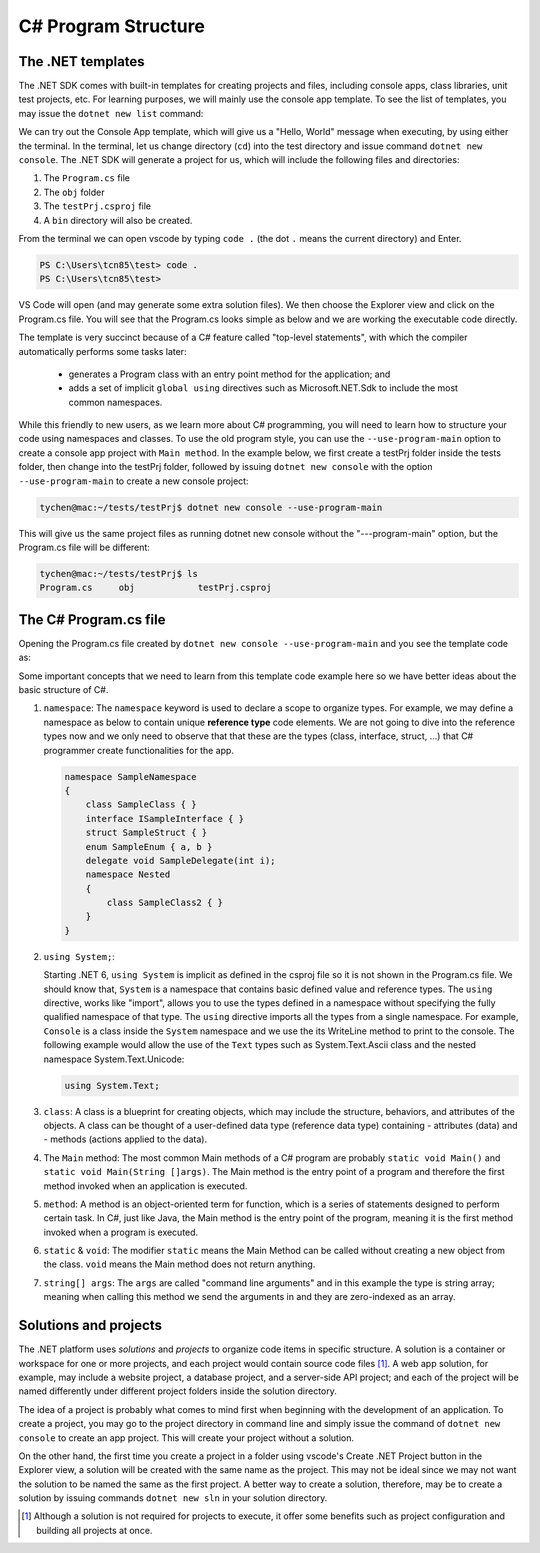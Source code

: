 
.. index::  program structure

.. _program-structure:

C# Program Structure
=====================

The .NET templates
----------------------

The .NET SDK comes with built-in templates for creating projects and files, including console apps, 
class libraries, unit test projects, etc. For learning purposes, we will mainly use the console app 
template. To see the list of templates, you may issue the ``dotnet new list`` command:

.. code-block:: console
   :emphasize-lines: 10


   PS C:\Users\tcn85> dotnet new list
   These templates matched your input:
   
   Template Name                                 Short Name                  Language    Tags
   --------------------------------------------  --------------------------  ----------  --------------------------
   ASP.NET Core Web App (Model-View-Controller)  mvc                         [C#],F#     Web/MVC
   ASP.NET Core Web App (Razor Pages)            webapp,razor                [C#]        Web/MVC/Razor Pages
   Blazor Web App                                blazor                      [C#]        Web/Blazor/WebAssembly
   Class Library                                 classlib                    [C#],F#,VB  Common/Library
   Console App                                   console                     [C#],F#,VB  Common/Console


We can try out the Console App template, which will give us a "Hello, World" message 
when executing, by using either the terminal. In the terminal, let us 
change directory (``cd``) into the test directory and issue command ``dotnet new console``. 
The .NET SDK will generate a project for us, which will include the following files and 
directories: 

#. The ``Program.cs`` file
#. The ``obj`` folder
#. The ``testPrj.csproj`` file
#. A ``bin`` directory will also be created.


.. code-block:: console
   :emphasize-lines: 9

   PS C:\Users\tcn85> cd test                                                                                              PS C:\Users\tcn85\test> dotnet new console
   The template "Console App" was created successfully.
   .....   
   PS C:\Users\tcn85\test> ls
      Directory: C:\Users\tcn85\test
   Mode                 LastWriteTime         Length Name
   ----                 -------------         ------ ----
   d-----          8/7/2024   2:54 PM                obj
   -a----          8/7/2024   2:54 PM            105 Program.cs
   -a----          8/7/2024   2:54 PM            252 test.csproj
   -a----         7/26/2024   5:06 PM              0 test.txt
   PS C:\Users\tcn85\test>

From the terminal we can open vscode by typing ``code .`` (the dot ``.`` means the current directory) and Enter. 

.. code-block:: console

   PS C:\Users\tcn85\test> code .
   PS C:\Users\tcn85\test>

VS Code will open (and may generate some extra solution files). We then choose the 
Explorer view and click on the Program.cs file. You will see that the Program.cs looks 
simple as below and we are working the executable code directly. 

.. code-block:: c#
   :linenos:

   // See https://aka.ms/new-console-template for more information
   Console.WriteLine("Hello, World!");


The template is very succinct because of a C# feature called "top-level statements", with 
which the compiler automatically performs some tasks later: 

   - generates a Program class with an entry point method for the application; and 
   - adds a set of implicit ``global using`` directives such as Microsoft.NET.Sdk to include the most common namespaces. 
   

While this friendly to new users, as we learn more about C# programming, 
you will need to learn how to structure your code using namespaces and classes. 
To use the old program style, you can use the ``--use-program-main`` 
option to create a console app project with ``Main method``. In the example 
below, we first create a testPrj folder inside the tests folder, then change into the 
testPrj folder, followed by issuing ``dotnet new console`` with the option ``--use-program-main``
to create a new console project:

.. code-block:: console

   tychen@mac:~/tests/testPrj$ dotnet new console --use-program-main

This will give us the same project files as running dotnet new console without the "---program-main" 
option, but the Program.cs file will be different:



.. code-block:: console

   tychen@mac:~/tests/testPrj$ ls
   Program.cs     obj            testPrj.csproj


The C# Program.cs file
-----------------------

Opening the Program.cs file created by ``dotnet new console --use-program-main`` 
and you see the template code as:

.. code-block:: c#
   :linenos:
   :emphasize-lines: 5

   namespace testPrj; 

   class Program
   {
      static void Main(string[] args)
      {
            Console.WriteLine("Hello, World!");
      }
   }

Some important concepts that we need to learn from this template code example 
here so we have better ideas about the basic structure of C#.

#. ``namespace``: 
   The ``namespace`` keyword is used to declare a scope to organize types. 
   For example, we may define a namespace as below 
   to contain unique **reference type** code elements. We are not 
   going to dive into the reference types now and we only need to observe that 
   that these are the types (class, interface, struct, ...) that C# programmer 
   create functionalities for the app.  

   .. code-block:: 

      namespace SampleNamespace
      {
          class SampleClass { }
          interface ISampleInterface { }
          struct SampleStruct { }
          enum SampleEnum { a, b }
          delegate void SampleDelegate(int i);
          namespace Nested
          {
              class SampleClass2 { }
          }
      }

#. ``using System;``:  

   Starting .NET 6, ``using System`` is implicit as defined in the csproj file so 
   it is not shown in the Program.cs file. We should know that, ``System`` is a namespace that contains basic defined value 
   and reference types. The ``using`` directive, works like "import", allows you to use the types defined in 
   a namespace without specifying the fully qualified namespace of that type. 
   The ``using`` directive imports all the types from a single namespace. For example, 
   ``Console`` is a class inside the ``System`` namespace and we use the its WriteLine 
   method to print to the console. The following example would allow the use of the 
   ``Text`` types such as System.Text.Ascii class and the nested namespace 
   System.Text.Unicode:

   .. code-block:: 

      using System.Text;

#. ``class``:
   A class is a blueprint for creating objects, which may include the structure, 
   behaviors, and attributes of the objects. A class can be thought of a user-defined 
   data type (reference data type) containing 
   - attributes (data) and 
   - methods (actions applied to the data).  

#. The ``Main`` method:
   The most common Main methods of a C# program are probably ``static void Main()`` 
   and ``static void Main(String []args)``. The Main method is the entry point 
   of a program and therefore the first method invoked when an application is executed. 

#. ``method``:
   A method is an object-oriented term for function, which is a series of statements 
   designed to perform certain task. In C#, just like Java, the Main method is the 
   entry point of the program, meaning it is the first method invoked when a 
   program is executed. 

#. ``static`` & ``void``:
   The modifier ``static`` means the Main Method can be called without creating 
   a new object from the class. ``void`` means the Main method does not return anything. 

#. ``string[] args``:
   The ``args`` are called "command line arguments" and in this example the type is 
   string array; meaning when calling this method we send the arguments in and they 
   are zero-indexed as an array.  
   

Solutions and projects
-----------------------

The .NET platform uses *solutions* and *projects* to organize code items in specific structure. 
A solution is a container or workspace for one or more projects, and each project would 
contain source code files [#]_. A web app solution, for example, may include a website project, 
a database project, and a server-side API project; and each of the project will be named 
differently under different project folders inside the solution directory.

The idea of a project is probably what comes to mind first when beginning with the development 
of an application. To create a project, you may go to the project directory in command line 
and simply issue the command of ``dotnet new console`` to create an app project. This will 
create your project without a solution. 

On the other hand, the first time you create a project in a folder using vscode's Create .NET 
Project button in the Explorer view, a solution will be created with the same name as the 
project. This may not be ideal since we may not want the solution to be named the same as 
the first project. A better way to create a solution, therefore, may be to create a solution 
by issuing commands ``dotnet new sln`` in your solution directory. 


.. [#] Although a solution is not required for projects to execute, it offer some benefits such as project configuration and building all projects at once. 
